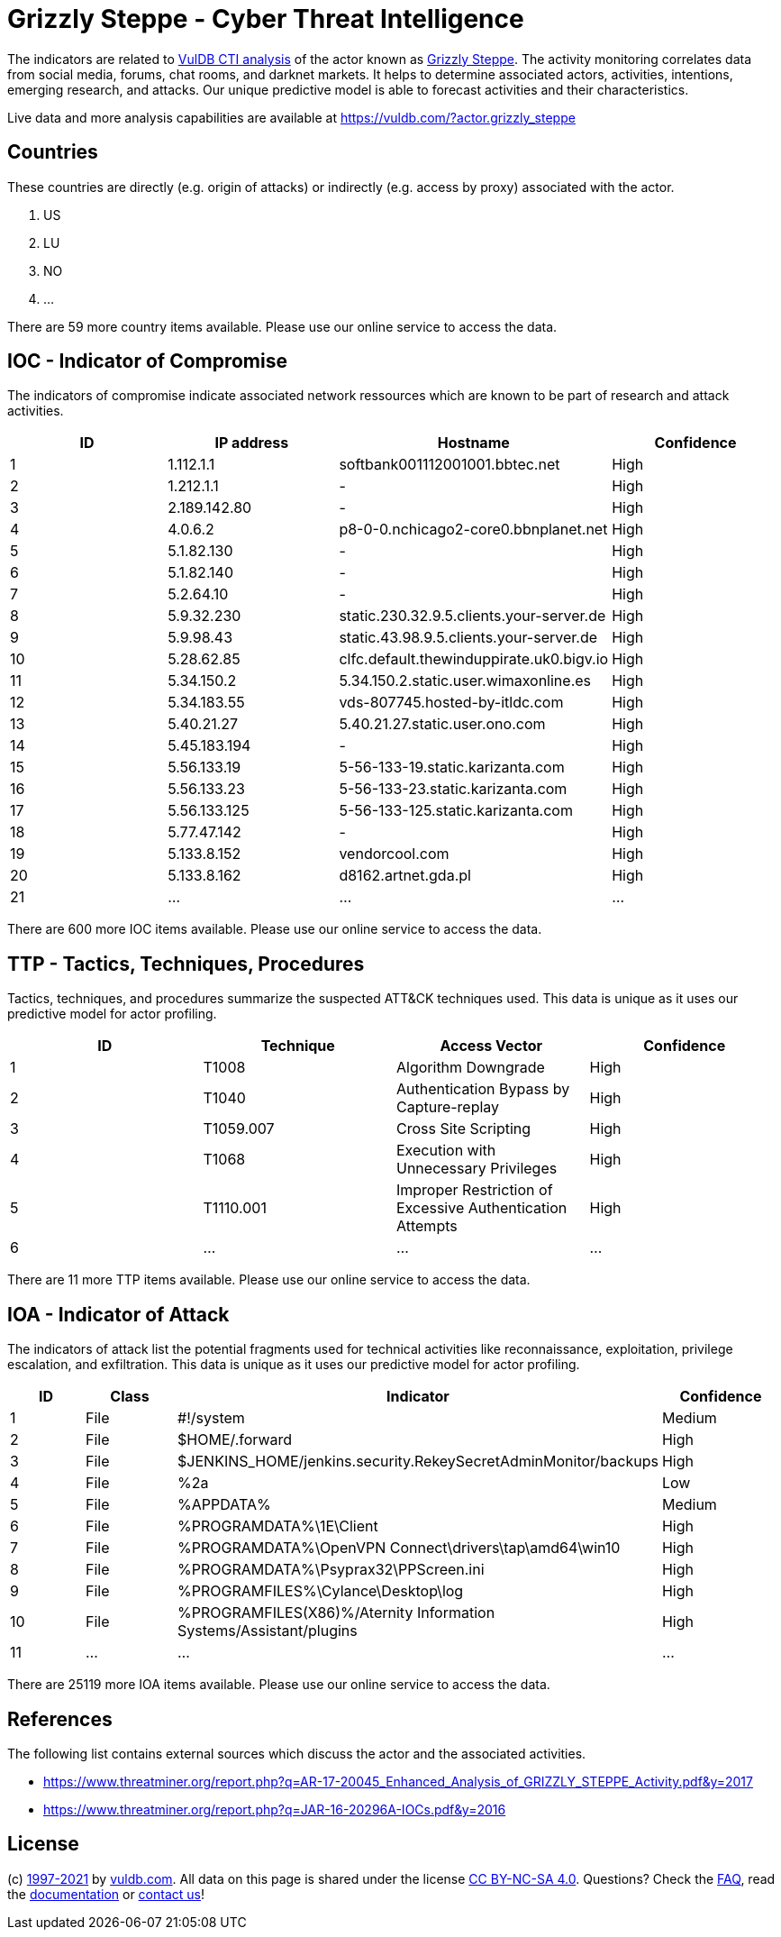 = Grizzly Steppe - Cyber Threat Intelligence

The indicators are related to https://vuldb.com/?doc.cti[VulDB CTI analysis] of the actor known as https://vuldb.com/?actor.grizzly_steppe[Grizzly Steppe]. The activity monitoring correlates data from social media, forums, chat rooms, and darknet markets. It helps to determine associated actors, activities, intentions, emerging research, and attacks. Our unique predictive model is able to forecast activities and their characteristics.

Live data and more analysis capabilities are available at https://vuldb.com/?actor.grizzly_steppe

== Countries

These countries are directly (e.g. origin of attacks) or indirectly (e.g. access by proxy) associated with the actor.

. US
. LU
. NO
. ...

There are 59 more country items available. Please use our online service to access the data.

== IOC - Indicator of Compromise

The indicators of compromise indicate associated network ressources which are known to be part of research and attack activities.

[options="header"]
|========================================
|ID|IP address|Hostname|Confidence
|1|1.112.1.1|softbank001112001001.bbtec.net|High
|2|1.212.1.1|-|High
|3|2.189.142.80|-|High
|4|4.0.6.2|p8-0-0.nchicago2-core0.bbnplanet.net|High
|5|5.1.82.130|-|High
|6|5.1.82.140|-|High
|7|5.2.64.10|-|High
|8|5.9.32.230|static.230.32.9.5.clients.your-server.de|High
|9|5.9.98.43|static.43.98.9.5.clients.your-server.de|High
|10|5.28.62.85|clfc.default.thewinduppirate.uk0.bigv.io|High
|11|5.34.150.2|5.34.150.2.static.user.wimaxonline.es|High
|12|5.34.183.55|vds-807745.hosted-by-itldc.com|High
|13|5.40.21.27|5.40.21.27.static.user.ono.com|High
|14|5.45.183.194|-|High
|15|5.56.133.19|5-56-133-19.static.karizanta.com|High
|16|5.56.133.23|5-56-133-23.static.karizanta.com|High
|17|5.56.133.125|5-56-133-125.static.karizanta.com|High
|18|5.77.47.142|-|High
|19|5.133.8.152|vendorcool.com|High
|20|5.133.8.162|d8162.artnet.gda.pl|High
|21|...|...|...
|========================================

There are 600 more IOC items available. Please use our online service to access the data.

== TTP - Tactics, Techniques, Procedures

Tactics, techniques, and procedures summarize the suspected ATT&CK techniques used. This data is unique as it uses our predictive model for actor profiling.

[options="header"]
|========================================
|ID|Technique|Access Vector|Confidence
|1|T1008|Algorithm Downgrade|High
|2|T1040|Authentication Bypass by Capture-replay|High
|3|T1059.007|Cross Site Scripting|High
|4|T1068|Execution with Unnecessary Privileges|High
|5|T1110.001|Improper Restriction of Excessive Authentication Attempts|High
|6|...|...|...
|========================================

There are 11 more TTP items available. Please use our online service to access the data.

== IOA - Indicator of Attack

The indicators of attack list the potential fragments used for technical activities like reconnaissance, exploitation, privilege escalation, and exfiltration. This data is unique as it uses our predictive model for actor profiling.

[options="header"]
|========================================
|ID|Class|Indicator|Confidence
|1|File|#!/system|Medium
|2|File|$HOME/.forward|High
|3|File|$JENKINS_HOME/jenkins.security.RekeySecretAdminMonitor/backups|High
|4|File|%2a|Low
|5|File|%APPDATA%|Medium
|6|File|%PROGRAMDATA%\1E\Client|High
|7|File|%PROGRAMDATA%\OpenVPN Connect\drivers\tap\amd64\win10|High
|8|File|%PROGRAMDATA%\Psyprax32\PPScreen.ini|High
|9|File|%PROGRAMFILES%\Cylance\Desktop\log|High
|10|File|%PROGRAMFILES(X86)%/Aternity Information Systems/Assistant/plugins|High
|11|...|...|...
|========================================

There are 25119 more IOA items available. Please use our online service to access the data.

== References

The following list contains external sources which discuss the actor and the associated activities.

* https://www.threatminer.org/report.php?q=AR-17-20045_Enhanced_Analysis_of_GRIZZLY_STEPPE_Activity.pdf&y=2017
* https://www.threatminer.org/report.php?q=JAR-16-20296A-IOCs.pdf&y=2016

== License

(c) https://vuldb.com/?doc.changelog[1997-2021] by https://vuldb.com/?doc.about[vuldb.com]. All data on this page is shared under the license https://creativecommons.org/licenses/by-nc-sa/4.0/[CC BY-NC-SA 4.0]. Questions? Check the https://vuldb.com/?doc.faq[FAQ], read the https://vuldb.com/?doc[documentation] or https://vuldb.com/?contact[contact us]!
